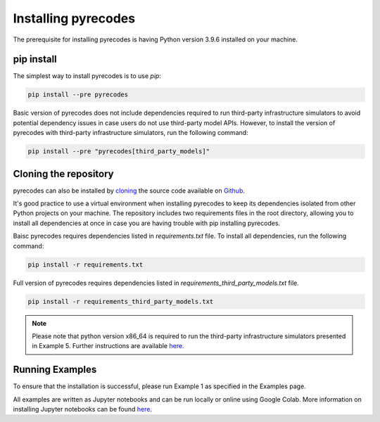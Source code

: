 Installing pyrecodes
====================

The prerequisite for installing pyrecodes is having Python version 3.9.6 installed on your machine.

pip install
------------

The simplest way to install pyrecodes is to use `pip`:

.. code-block:: Python

    pip install --pre pyrecodes

Basic version of pyrecodes does not include dependencies required to run third-party infrastructure simulators to avoid potential dependency issues in case users do not use third-party model APIs. However, to install the version of pyrecodes with third-party infrastructure simulators, run the following command:

.. code-block:: Python

    pip install --pre "pyrecodes[third_party_models]"

Cloning the repository
----------------------

pyrecodes can also be installed by `cloning <https://docs.github.com/en/repositories/creating-and-managing-repositories/cloning-a-repository>`_ the source code available on `Github <https://github.com/NikolaBlagojevic/pyrecodes/tree/main>`_.

It's good practice to use a virtual environment when installing pyrecodes to keep its dependencies isolated from other Python projects on your machine. The repository includes two requirements files in the root directory, allowing you to install all dependencies at once in case you are having trouble with pip installing pyrecodes.

Baisc pyrecodes requires dependencies listed in `requirements.txt` file. To install all dependencies, run the following command:

.. code-block:: Python

    pip install -r requirements.txt

Full version of pyrecodes requires dependencies listed in `requirements_third_party_models.txt` file.

.. code-block:: Python

    pip install -r requirements_third_party_models.txt

.. note::

    Please note that python version x86_64 is required to run the third-party infrastructure simulators presented in Example 5. Further instructions are available `here. <https://nheri-simcenter.github.io/R2D-Documentation/common/user_manual/installation/desktop/install_macOS.html>`_


Running Examples
----------------

To ensure that the installation is successful, please run Example 1 as specified in the Examples page.

All examples are written as Jupyter notebooks and can be run locally or online using Google Colab. More information on installing Jupyter notebooks can be found `here <https://jupyter.org/install>`_.  


.. Dependencies
.. ------------

.. Apart from the Python's standard library, pyrecodes relies on several external packages:
..  - numpy
..  - pandas
..  - geopandas
..  - shapely
..  - contextily (for visualization only)
..  - matplotlib (for visualization only)
..  - imageio (for visualization only)

.. These packages, along with their dependencies, define the requirements of the pyrecodes library.



